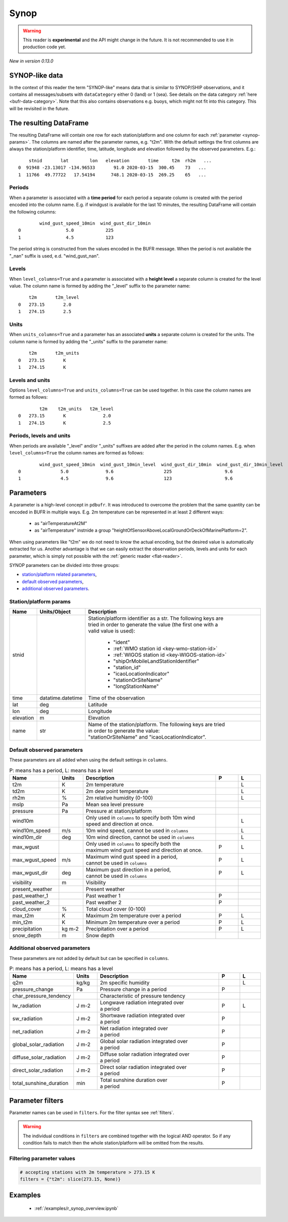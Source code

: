 .. _synop-reader:

Synop
-------------

.. warning::

    This reader is **experimental** and the API might change in the future. It is not recommended to use it in production code yet.


*New in version 0.13.0*

.. py:function:: read_bufr(path, reader="synop", columns=[], filters=None, stnid_keys=None, units_system=None, units=None, units_columns=False, level_columns=False)
    :noindex:

    Extract :ref:`synop-like data <synop-like-data>` from BUFR using pre-defined :ref:`parameters <synop-params>`.

    :param path: path to the BUFR file or a :ref:`message list object <message-list-object>`
    :type path: str, bytes, os.PathLike or a :ref:`message list object <message-list-object>`
    :param columns: specify the pre-defined :ref:`parameters <synop-params>` to extract. The possible values are as follows:

        - "default" or empty list: extract the parameters as in "station" followed by all the :ref:`default observed parameters <synop-default-obs-params>`
        - "location": extract only the "lat" and "lon" parameters (see :ref:`station parameters <synop-station-params>` for details)
        - "geometry": extract only the "lat", "lon" and "elevation" parameters (see :ref:`station parameters <synop-station-params>` for details)
        - "station": extract only the "stnid", "time", "lat", "lon" and "elevation" parameters (see :ref:`station parameters <synop-station-params>` for details)
        - when it is a non-empty list, specifies the :ref:`parameters <synop-params>` to extract. The keys "default", "location", "geometry" and "station" can all be part of the list and will add all the parameters from the corresponding group.

    :type columns: str, sequence[str]
    :param filters: define the conditions when to extract the data. The individual conditions are combined together with the logical AND operator to form the filter. It can contain both BUFR keys and parameters. See :ref:`synop-filters` and :ref:`filters` for details.
    :type filters: dict
    :param stnid_keys: BUFR keys to extract data for the ``stnid`` param. When None, the default list of BUFR keys are used (see ``stnid`` in :ref:`station parameters <synop-station-params>`). *New in version 0.14.0*
    :type stnid_keys: str, sequence[str], None
    :param unit_system: define the unit system to generate the resulting values. The default is None, which means that no conversion is applied but the values/units found in the BUFR are written to the output as is. The only available unit system is: "pdbufr". The "pdbufr" system uses the units as defined in the :ref:`synop-params` section.
    :type unit_system: str, None
    :param units: specify custom units conversions as a dictionary. The keys are the parameter names and the values are the units to convert to. For keys not specified in ``units`` the conversion defined by ``unit_system`` is applied. E.g.:

        .. code-block:: python

            units = {
                "t2m": "C",
                "mslp": "hPa",
            }

    :type units: dict, None
    :param units_columns: if True, a :ref:`units column <synop-units>` is added to the resulting DataFrame for each :ref:`parameter <synop-params>` having a units. The column name is formed by adding the "_units" suffix to the parameter name. The default is False.
    :type add_units: bool
    :param level_columns: if True, a :ref:`level column <synop-levels>` is added to the resulting DataFrame for each :ref:`parameter <synop-params>` having a level. The column name is formed by adding the "_level" suffix to the parameter name. The default is False.
    :rtype: pandas.DataFrame


.. _synop-like-data:

SYNOP-like data
++++++++++++++++++++++++++++

In the context of this reader the term "SYNOP-like" means data that is similar to SYNOP/SHIP observations, and it contains all messages/subsets with ``dataCategory`` either  0 (land) or 1 (sea). See details on the data category :ref:`here <bufr-data-category>`. Note that this also contains observations e.g. buoys, which might not fit into this category. This will be revisited in the future.


The resulting DataFrame
+++++++++++++++++++++++++

The resulting DataFrame will contain one row for each station/platform and one column for each :ref:`parameter <synop-params>`. The columns are named after the parameter names, e.g. "t2m". With the default settings the first columns are always the station/platform identifier, time, latitude, longitude and elevation followed by the observed parameters. E.g.::


        stnid       lat        lon   elevation       time     t2m  rh2m   ...
    0  91948 -23.13017 -134.96533       91.0 2020-03-15  300.45    73   ...
    1  11766  49.77722   17.54194      748.1 2020-03-15  269.25    65   ...


.. _synop-periods:

Periods
/////////////////////

When a parameter is associated with a **time period** for each period a separate column is created with the period encoded into the column name. E.g. if windgust is available for the last 10 minutes, the resulting DataFrame will contain the following columns::

            wind_gust_speed_10min  wind_gust_dir_10min
    0                 5.0            225
    1                 4.5            123

The period string is constructed from the values encoded in the BUFR message. When the period is not available the "_nan" suffix is used, e.d. "wind_gust_nan".

.. _synop-levels:

Levels
/////////////////////

When ``level_columns=True`` and a parameter is associated with a **height level** a separate column is created for the level value. The column name is formed by adding the "_level" suffix to the parameter name::

        t2m       t2m_level
    0   273.15       2.0
    1   274.15       2.5

.. _synop-units:

Units
/////////////////////

When ``units_columns=True`` and a parameter has an associated **units** a separate column is created for the units. The column name is formed by adding the "_units" suffix to the parameter name::

        t2m       t2m_units
    0   273.15       K
    1   274.15       K

Levels and units
/////////////////////

Options ``level_columns=True`` and ``units_columns=True`` can be used together. In this case the column names are formed as follows::

            t2m    t2m_units   t2m_level
    0   273.15       K              2.0
    1   274.15       K              2.5


Periods, levels and units
////////////////////////////

When periods are available "_level" and/or "_units" suffixes are added after the period in the column names. E.g. when ``level_columns=True`` the column names are formed as follows::

            wind_gust_speed_10min  wind_gust_10min_level  wind_gust_dir_10min  wind_gust_dir_10min_level
    0               5.0              9.6                   225                    9.6
    1               4.5              9.6                   123                    9.6




.. _synop-params:

Parameters
+++++++++++++++++++++

A parameter is a high-level concept in ``pdbufr``. It was introduced to overcome the problem that the same quantity can be encoded in BUFR in multiple ways. E.g. 2m temperature can be represented in at least 2 different ways:

  - as "airTemperatureAt2M"
  - as "airTemperature" instnide a group "heightOfSensorAboveLocalGroundOrDeckOfMarinePlatform=2".

When using parameters like "t2m" we do not need to know the actual encoding, but the desired value is automatically extracted for us. Another advantage is that we can easily extract the observation periods, levels and units for each parameter, which is simply not possible with the :ref:`generic reader <flat-reader>`.

SYNOP parameters can be divided into three groups:

- `station/platform related parameters <synop-station-params>`_,
- `default observed parameters <synop-default-obs-params>`_,
- `additional observed parameters <synop-extra-obs-params>`_.


.. _synop-station-params:

Station/platform params
////////////////////////////

.. list-table::
   :header-rows: 1
   :widths: 10 10 80
   :align: center

   * - **Name**
     - **Units/Object**
     - **Description**

   * - stnid
     -
     - | Station/platform identifier as a str. The following keys are
       | tried in order to generate the value (the first one with a
       | valid value is used):

        - "ident"
        - :ref:`WMO station id <key-wmo-station-id>`
        - :ref:`WIGOS station id <key-WIGOS-station-id>`
        - "shipOrMobileLandStationIdentifier"
        - "station_id"
        - "icaoLocationIndicator"
        - "stationOrSiteName"
        - "longStationName"

   * - time
     - datatime.datetime
     - Time of the observation

   * - lat
     - deg
     - Latitude

   * - lon
     - deg
     - Longitude

   * - elevation
     - m
     - Elevation

   * - name
     - str
     - | Name of the station/platform. The following keys are tried
       | in order to generate the value:
       | "stationOrSiteName" and "icaoLocationIndicator".


.. _synop-default-obs-params:

Default observed parameters
/////////////////////////////

These parameters are all added when using the default settings in ``columns``.

.. list-table:: P: means has a period, L: means has a level
   :header-rows: 1
   :widths: 10 10 60 10 10
   :align: center


   * - Name
     - Units
     - Description
     - P
     - L

   * - t2m
     - K
     - 2m temperature
     -
     - L

   * - td2m
     - K
     - 2m dew point temperature
     -
     - L

   * - rh2m
     - %
     - 2m relative humidity (0-100)
     -
     - L

   * - mslp
     - Pa
     - Mean sea level pressure
     -
     -

   * - pressure
     - Pa
     - Pressure at station/platform
     -
     -

   * - wind10m
     -
     - | Only used in ``columns`` to specify both 10m wind
       | speed and direction at once.
     -
     - L

   * - wind10m_speed
     - m/s
     - 10m wind speed, cannot be used in ``columns``
     -
     - L

   * - wind10m_dir
     - deg
     - 10m wind direction, cannot be used in ``columns``
     -
     - L

   * - max_wgust
     -
     - | Only used in ``columns`` to specify both the
       | maximum wind gust speed and direction at once.
     - P
     - L

   * - max_wgust_speed
     - m/s
     - | Maximum wind gust speed in a period,
       | cannot be used in ``columns``
     - P
     - L

   * - max_wgust_dir
     - deg
     - | Maximum gust direction in a period,
       | cannot be used in ``columns``
     - P
     - L

   * - visibility
     - m
     - Visibility
     -
     -

   * - present_weather
     -
     - Present weather
     -
     -

   * - past_weather_1
     -
     - Past weather 1
     - P
     -

   * - past_weather_2
     -
     - Past weather 2
     - P
     -

   * - cloud_cover
     - %
     - Total cloud cover (0-100)
     -
     -

   * - max_t2m
     - K
     - Maximum 2m temperature over a period
     - P
     - L

   * - min_t2m
     - K
     - Minimum 2m temperature over a period
     - P
     - L

   * - precipitation
     - kg m-2
     - Precipitation over a period
     - P
     - L

   * - snow_depth
     - m
     - Snow depth
     -
     -

.. _synop-extra-obs-params:

Additional observed parameters
////////////////////////////////////

These parameters are not added by default but can be specified in ``columns``.

.. list-table:: P: means has a period, L: means has a level
   :header-rows: 1
   :widths: 10 10 60 10 10
   :align: center

   * - Name
     - Units
     - Description
     - P
     - L

   * - q2m
     - kg/kg
     - 2m specific humidity
     -
     - L

   * - pressure_change
     - Pa
     - Pressure change in a period
     - P
     -

   * - char_pressure_tendency
     -
     - Characteristic of pressure tendency
     -
     -

   * - lw_radiation
     - J m-2
     - | Longwave radiation integrated over
       | a period
     - P
     - L

   * - sw_radiation
     - J m-2
     - | Shortwave radiation integrated over
       | a period
     - P
     -

   * - net_radiation
     - J m-2
     - | Net radiation integrated over
       | a period
     - P
     -

   * - global_solar_radiation
     - J m-2
     - | Global solar radiation integrated over
       | a period
     - P
     -

   * - diffuse_solar_radiation
     - J m-2
     - | Diffuse solar radiation integrated over
       | a period
     - P
     -

   * - direct_solar_radiation
     - J m-2
     - | Direct solar radiation integrated over
       | a period
     - P
     -

   * - total_sunshine_duration
     - min
     - | Total sunshine duration over
       | a period
     - P
     -

.. _synop-filters:

Parameter filters
+++++++++++++++++++++

Parameter names can be used in ``filters``. For the filter syntax see :ref:`filters`.

.. warning::

    The individual conditions in ``filters`` are combined together with the logical AND operator. So if any condition fails to match then the whole station/platform will be omitted from the results.


Filtering parameter values
////////////////////////////

.. code-block:: python

    # accepting stations with 2m temperature > 273.15 K
    filters = {"t2m": slice(273.15, None)}


.. Filtering parameter levels
.. ////////////////////////////////////

.. When a parameter has an associated level (see the "Has level" column in :ref:`synop-obs-param`) this can be used in a filter. We can refer to level by adding the "_level" suffix to the parameter name.

.. .. code-block:: python

..     # accepting stations with 2m temperature observed exactly at 2m
..     filters = {"t2m_level": 2}

..     # accepting stations with 2m temperature observed in the height range of 1.5m to 2.5m
..     filters = {"t2m_level": slice(1.5, 2.5)}

..     # accepting stations with 10m wind observed exactly at 10m
..     filters = {"wind10m_level": 10}

..     # accepting stations with 10m wind observed in the height range of 9.5m to 11.5m
..     filters = {"wind10m_level": slice(9.5, 11.5)}

..     # accepting stations with wind gust observations in the height range of 9.5m to 11.5m
..     filters = {"wind_gust_level": slice(9.5, 11.5)}


Examples
++++++++++++++++++++++++++++

 - :ref:`/examples/r_synop_overview.ipynb`
